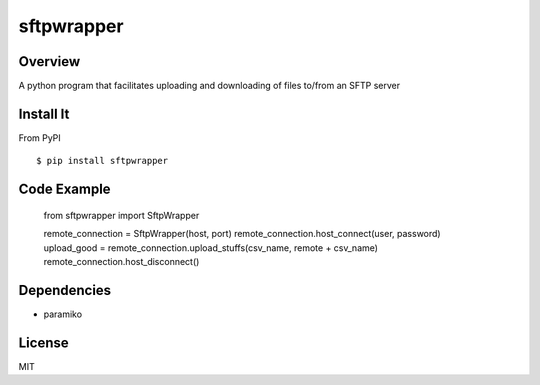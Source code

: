 sftpwrapper
===========

Overview
--------
A python program that facilitates uploading and downloading of files to/from an SFTP server

Install It
----------
From PyPI ::

    $ pip install sftpwrapper



Code Example
------------
    from sftpwrapper import SftpWrapper

    remote_connection = SftpWrapper(host, port)
    remote_connection.host_connect(user, password)
    upload_good = remote_connection.upload_stuffs(csv_name, remote + csv_name)
    remote_connection.host_disconnect()

Dependencies
------------
* paramiko

License
--------
MIT